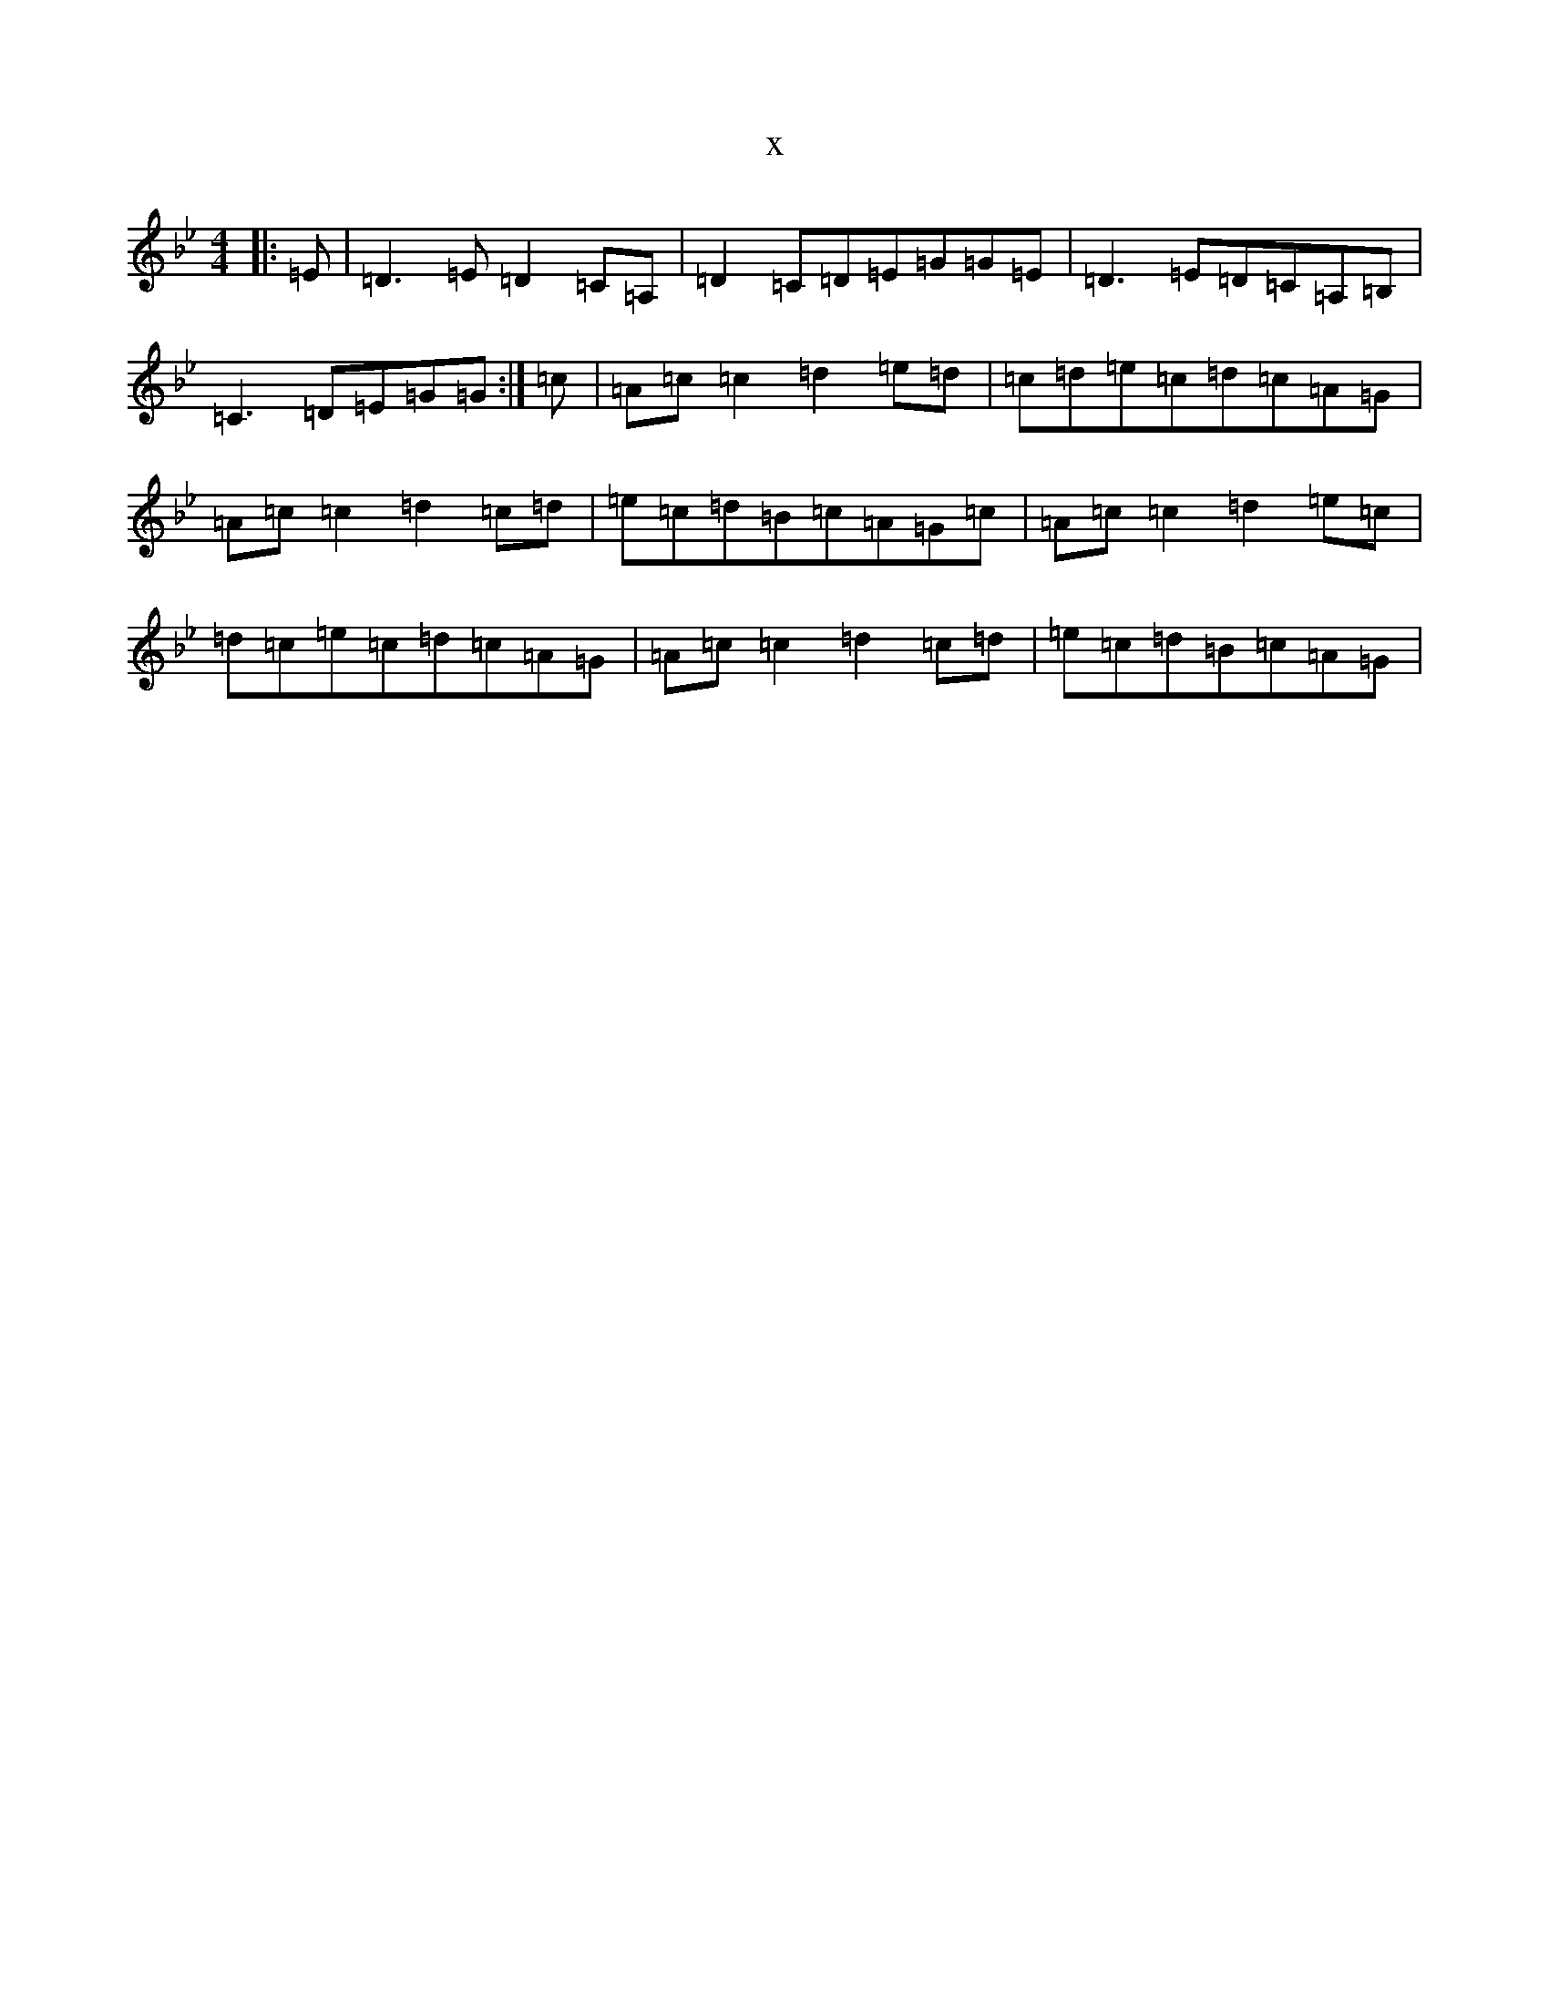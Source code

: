 X:257
T:x
L:1/8
M:4/4
K: C Dorian
|:=E|=D3=E=D2=C=A,|=D2=C=D=E=G=G=E|=D3=E=D=C=A,=B,|=C3=D=E=G=G:|=c|=A=c=c2=d2=e=d|=c=d=e=c=d=c=A=G|=A=c=c2=d2=c=d|=e=c=d=B=c=A=G=c|=A=c=c2=d2=e=c|=d=c=e=c=d=c=A=G|=A=c=c2=d2=c=d|=e=c=d=B=c=A=G|